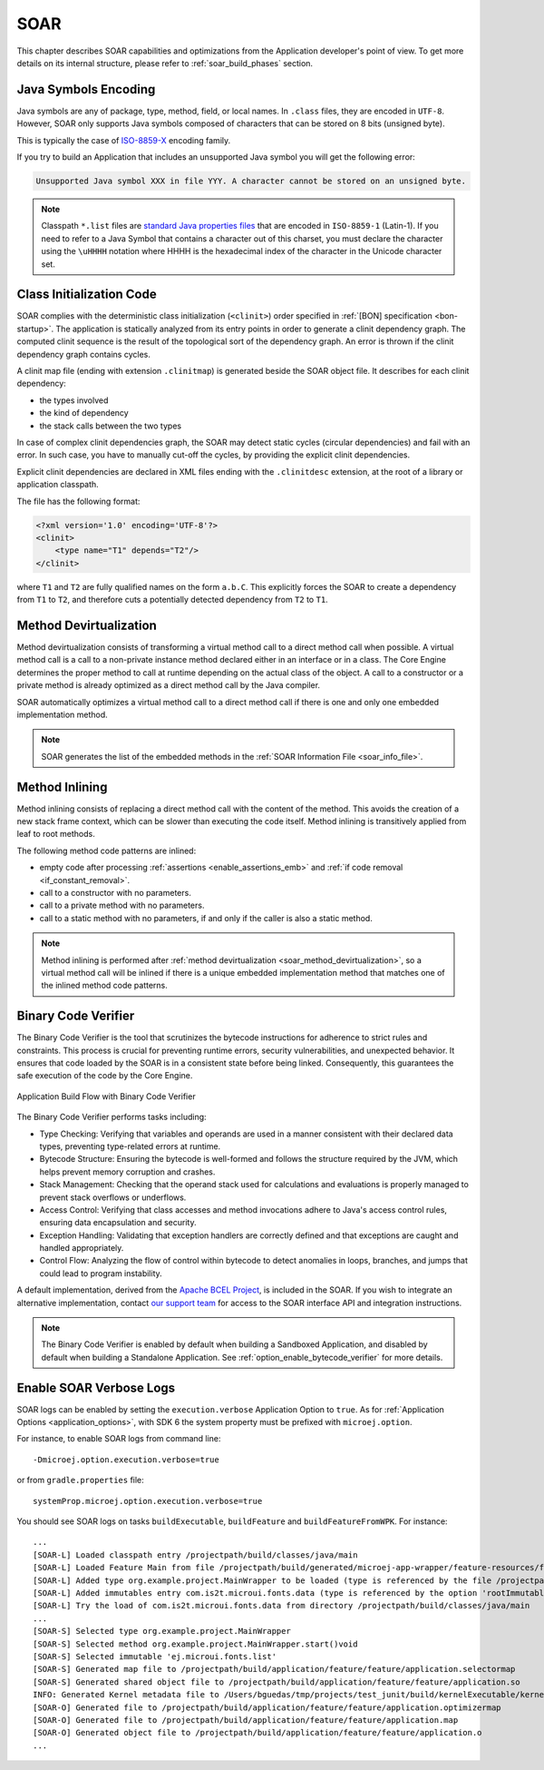 .. _soar:

SOAR
====

This chapter describes SOAR capabilities and optimizations from the Application developer's point of view.
To get more details on its internal structure, please refer to :ref:`soar_build_phases` section.


Java Symbols Encoding
---------------------

Java symbols are any of package, type, method, field, or local names. 
In ``.class`` files, they are encoded in ``UTF-8``.
However, SOAR only supports Java symbols composed of characters that can be stored on 8 bits (unsigned byte). 

This is typically the case of `ISO-8859-X <https://en.wikipedia.org/wiki/ISO/IEC_8859>`_ encoding family.

If you try to build an Application that includes an unsupported Java symbol you will get the following error:

.. code-block::
   
   Unsupported Java symbol XXX in file YYY. A character cannot be stored on an unsigned byte.

.. note:: 

   Classpath ``*.list`` files are `standard Java properties files <https://en.wikipedia.org/wiki/.properties>`_ that are encoded in ``ISO-8859-1`` (Latin-1).
   If you need to refer to a Java Symbol that contains a character out of this charset, you must declare the character using the ``\uHHHH`` notation where HHHH is the hexadecimal index of the character in the Unicode character set.

.. _soar_clinit:

Class Initialization Code
-------------------------

SOAR complies with the deterministic class initialization (``<clinit>``)
order specified in :ref:`[BON] specification <bon-startup>`. The application is statically analyzed from
its entry points in order to generate a clinit dependency graph. The
computed clinit sequence is the result of the topological sort of the
dependency graph. An error is thrown if the clinit dependency graph
contains cycles.

A clinit map file (ending with extension ``.clinitmap``) is generated
beside the SOAR object file. It describes for each clinit dependency:

-  the types involved

-  the kind of dependency

-  the stack calls between the two types

.. _soar_clinit_explicit_dependencies:

In case of complex clinit dependencies graph, the SOAR may detect static cycles (circular dependencies) and fail with an error.
In such case, you have to manually cut-off the cycles, by providing the explicit clinit dependencies.

Explicit clinit dependencies are declared in XML files ending with the ``.clinitdesc`` extension, at the root of a library or application classpath. 

The file has the following format:

.. code-block:: xml

   <?xml version='1.0' encoding='UTF-8'?>
   <clinit>
       <type name="T1" depends="T2"/>
   </clinit>

where ``T1`` and ``T2`` are fully qualified names on the form ``a.b.C``.
This explicitly forces the SOAR to create a dependency from ``T1`` to
``T2``, and therefore cuts a potentially detected dependency from ``T2``
to ``T1``.


.. _soar_method_devirtualization:

Method Devirtualization
------------------------

Method devirtualization consists of transforming a virtual method call to a direct method call when possible.
A virtual method call is a call to a non-private instance method declared either in an interface or in a class. 
The Core Engine determines the proper method to call at runtime depending on the actual class of the object. 
A call to a constructor or a private method is already optimized as a direct method call by the Java compiler.

SOAR automatically optimizes a virtual method call to a direct method call if there is one and only one embedded implementation method.

.. note::
  
   SOAR generates the list of the embedded methods in the :ref:`SOAR Information File <soar_info_file>`.

.. _soar_method_inlining:

Method Inlining
---------------

Method inlining consists of replacing a direct method call with the content of the method. This avoids the creation of a new stack frame context, which can be slower than executing the code itself.
Method inlining is transitively applied from leaf to root methods.

The following method code patterns are inlined:

- empty code after processing :ref:`assertions <enable_assertions_emb>` and :ref:`if code removal <if_constant_removal>`.
- call to a constructor with no parameters.
- call to a private method with no parameters.
- call to a static method with no parameters, if and only if the caller is also a static method.

.. note::

   Method inlining is performed after :ref:`method devirtualization <soar_method_devirtualization>`, so a virtual method call will be inlined 
   if there is a unique embedded implementation method that matches one of the inlined method code patterns.

.. _soar_binary_code_verifier:

Binary Code Verifier
--------------------

The Binary Code Verifier is the tool that scrutinizes the bytecode instructions for adherence to strict rules and constraints.
This process is crucial for preventing runtime errors, security vulnerabilities, and unexpected behavior.
It ensures that code loaded by the SOAR is in a consistent state before being linked.
Consequently, this guarantees the safe execution of the code by the Core Engine.

.. figure:: images/binary_code_verifier.png
   :alt: Application Build Flow with Binary Code Verifier
   :align: center
   :scale: 80%

   Application Build Flow with Binary Code Verifier


The Binary Code Verifier performs tasks including:

- Type Checking: Verifying that variables and operands are used in a manner consistent with their declared data types, preventing type-related errors at runtime.

- Bytecode Structure: Ensuring the bytecode is well-formed and follows the structure required by the JVM, which helps prevent memory corruption and crashes.

- Stack Management: Checking that the operand stack used for calculations and evaluations is properly managed to prevent stack overflows or underflows.

- Access Control: Verifying that class accesses and method invocations adhere to Java's access control rules, ensuring data encapsulation and security.

- Exception Handling: Validating that exception handlers are correctly defined and that exceptions are caught and handled appropriately.

- Control Flow: Analyzing the flow of control within bytecode to detect anomalies in loops, branches, and jumps that could lead to program instability.


A default implementation, derived from the `Apache BCEL Project <https://commons.apache.org/proper/commons-bcel/>`_, is included in the SOAR.
If you wish to integrate an alternative implementation, contact `our support team <https://www.microej.com/contact/#form_2>`_  for access to the SOAR interface API and integration instructions.

 
.. note:: 

   The Binary Code Verifier is enabled by default when building a Sandboxed Application, and disabled by default when building a Standalone Application.
   See :ref:`option_enable_bytecode_verifier` for more details.

Enable SOAR Verbose Logs
------------------------

SOAR logs can be enabled by setting the ``execution.verbose`` Application Option to ``true``.
As for :ref:`Application Options <application_options>`, with SDK 6 the system property must be prefixed with ``microej.option``.

For instance, to enable SOAR logs from command line::

    -Dmicroej.option.execution.verbose=true

or from ``gradle.properties`` file::

   systemProp.microej.option.execution.verbose=true

You should see SOAR logs on tasks ``buildExecutable``, ``buildFeature`` and ``buildFeatureFromWPK``.
For instance::

   ...
   [SOAR-L] Loaded classpath entry /projectpath/build/classes/java/main
   [SOAR-L] Loaded Feature Main from file /projectpath/build/generated/microej-app-wrapper/feature-resources/feature.kf
   [SOAR-L] Added type org.example.project.MainWrapper to be loaded (type is referenced by the file /projectpath/build/generated/microej-app-wrapper/feature-resources/feature.kf)
   [SOAR-L] Added immutables entry com.is2t.microui.fonts.data (type is referenced by the option 'rootImmutables')
   [SOAR-L] Try the load of com.is2t.microui.fonts.data from directory /projectpath/build/classes/java/main
   ...
   [SOAR-S] Selected type org.example.project.MainWrapper
   [SOAR-S] Selected method org.example.project.MainWrapper.start()void
   [SOAR-S] Selected immutable 'ej.microui.fonts.list'
   [SOAR-S] Generated map file to /projectpath/build/application/feature/feature/application.selectormap
   [SOAR-S] Generated shared object file to /projectpath/build/application/feature/feature/application.so
   INFO: Generated Kernel metadata file to /Users/bguedas/tmp/projects/test_junit/build/kernelExecutable/kernel.kdat
   [SOAR-O] Generated file to /projectpath/build/application/feature/feature/application.optimizermap
   [SOAR-O] Generated file to /projectpath/build/application/feature/feature/application.map
   [SOAR-O] Generated object file to /projectpath/build/application/feature/feature/application.o
   ...

..
   | Copyright 2008-2025, MicroEJ Corp. Content in this space is free 
   for read and redistribute. Except if otherwise stated, modification 
   is subject to MicroEJ Corp prior approval.
   | MicroEJ is a trademark of MicroEJ Corp. All other trademarks and 
   copyrights are the property of their respective owners.
